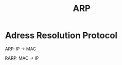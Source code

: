 #+TITLE: ARP
#+STARTUP: content
#+STARTUP: latexpreview
#+STARTUP: inlineimages

* Adress Resolution Protocol

ARP: IP -> MAC

RARP: MAC -> IP
